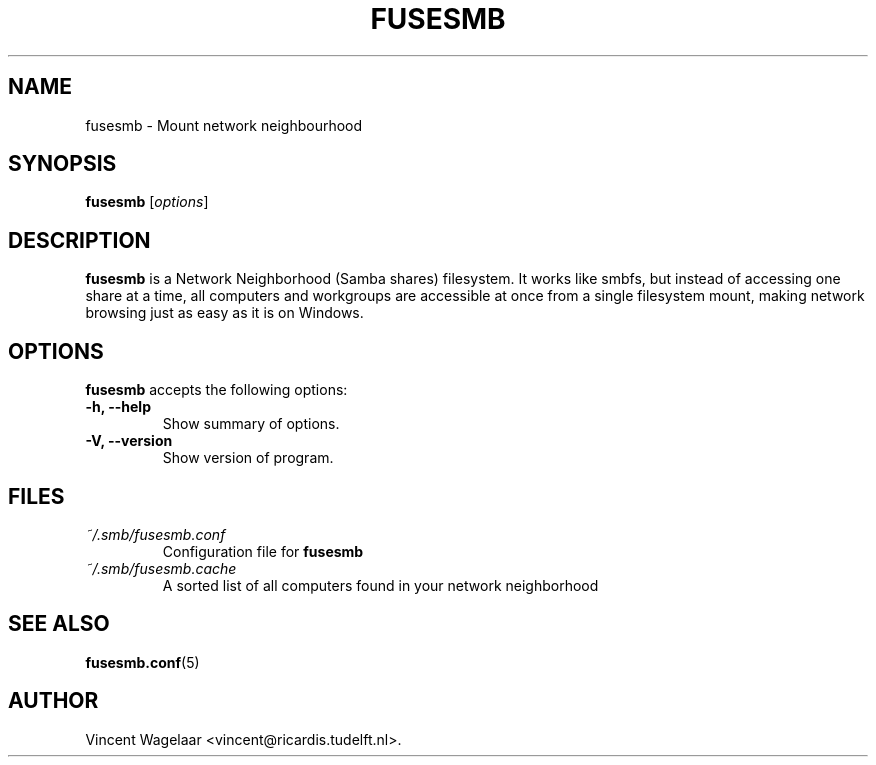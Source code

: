 .\"                              hey, Emacs:   -*- nroff -*-
.\" fusesmb is free software; you can redistribute it and/or modify
.\" it under the terms of the GNU General Public License as published by
.\" the Free Software Foundation; either version 2 of the License, or
.\" (at your option) any later version.
.\"
.\" This program is distributed in the hope that it will be useful,
.\" but WITHOUT ANY WARRANTY; without even the implied warranty of
.\" MERCHANTABILITY or FITNESS FOR A PARTICULAR PURPOSE.  See the
.\" GNU General Public License for more details.
.\"
.\" You should have received a copy of the GNU General Public License
.\" along with this program; see the file COPYING.  If not, write to
.\" the Free Software Foundation, 675 Mass Ave, Cambridge, MA 02139, USA.
.\"
.TH FUSESMB 1 "August 5, 2005"
.\" Please update the above date whenever this man page is modified.
.\"
.\" Some roff macros, for reference:
.\" .nh        disable hyphenation
.\" .hy        enable hyphenation
.\" .ad l      left justify
.\" .ad b      justify to both left and right margins (default)
.\" .nf        disable filling
.\" .fi        enable filling
.\" .br        insert line break
.\" .sp <n>    insert n+1 empty lines
.\" for manpage-specific macros, see man(7)
.SH NAME
fusesmb \- Mount network neighbourhood
.SH SYNOPSIS
.B fusesmb
.RI [ options ]
.SH DESCRIPTION
\fBfusesmb\fP  is a Network Neighborhood (Samba shares) filesystem. It works like smbfs, but instead of accessing one share at a time, all computers and workgroups are accessible at once from a single filesystem mount, making network browsing just as easy as it is on Windows. 

.SH OPTIONS
\fBfusesmb\fP accepts the following options:
.TP
.B \-h, \-\-help
Show summary of options.
.TP
.B \-V, \-\-version
Show version of program.
.SH FILES
.TP
\fI~/.smb/fusesmb.conf\fR
Configuration file for \fBfusesmb\fP
.TP
\fI~/.smb/fusesmb.cache\fR
A sorted list of all computers found in your network neighborhood

.SH "SEE ALSO"
.BR fusesmb.conf (5)
.\" .BR bar (1).
.SH AUTHOR
Vincent Wagelaar <vincent@ricardis.tudelft.nl>.
